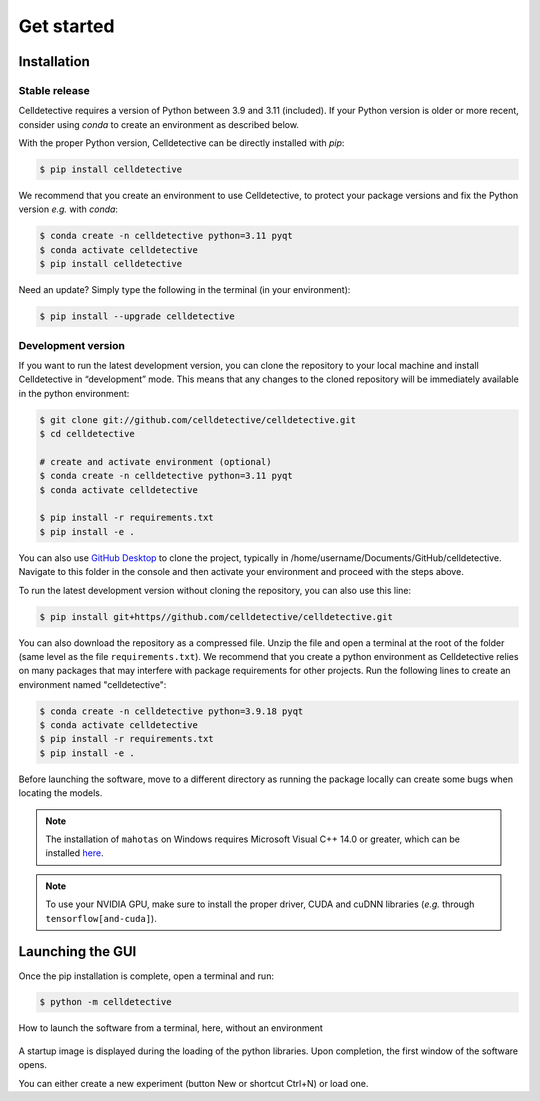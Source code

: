 Get started
===========

.. _get_started:


Installation
------------

Stable release
~~~~~~~~~~~~~~

Celldetective requires a version of Python between 3.9 and 3.11 (included). If your Python version is older or more recent, consider using `conda` to create an environment as described below.

With the proper Python version, Celldetective can be directly installed with `pip`:

.. code-block:: console

    $ pip install celldetective

We recommend that you create an environment to use Celldetective, to protect your package versions and fix the Python version *e.g.*
with `conda`:

.. code-block:: console

    $ conda create -n celldetective python=3.11 pyqt
    $ conda activate celldetective
    $ pip install celldetective

Need an update? Simply type the following in the terminal (in your
environment):

.. code-block:: console

    $ pip install --upgrade celldetective

Development version
~~~~~~~~~~~~~~~~~~~

If you want to run the latest development version, you can clone the repository to your local machine and install Celldetective in “development” mode. This means that any changes to the cloned repository will be immediately available in the python environment:

.. code-block:: console

    $ git clone git://github.com/celldetective/celldetective.git
    $ cd celldetective

    # create and activate environment (optional)
    $ conda create -n celldetective python=3.11 pyqt
    $ conda activate celldetective

    $ pip install -r requirements.txt
    $ pip install -e .

You can also use `GitHub Desktop <https://github.com/apps/desktop>`_ to clone the project, typically in /home/username/Documents/GitHub/celldetective. Navigate to this folder in the console and then activate your environment and proceed with the steps above.

To run the latest development version without cloning the repository, you can also use this line:

.. code-block:: console

    $ pip install git+https//github.com/celldetective/celldetective.git

You can also download the repository as a compressed file. Unzip the file and open a terminal at the root of the folder (same level as the file ``requirements.txt``). We recommend that you create a python environment as Celldetective relies on many packages that may interfere with package requirements for other projects. Run the following lines to create an environment named "celldetective":

.. code-block:: console

    $ conda create -n celldetective python=3.9.18 pyqt
    $ conda activate celldetective
    $ pip install -r requirements.txt
    $ pip install -e .

Before launching the software, move to a different directory as running the package locally can create some bugs when locating the models.

.. note::
    
    The installation of ``mahotas`` on Windows requires Microsoft Visual C++ 14.0 or greater, which can be installed `here <https://visualstudio.microsoft.com/visual-cpp-build-tools/>`_. 

.. note::
    
    To use your NVIDIA GPU, make sure to install the proper driver, CUDA and cuDNN libraries (*e.g.* through ``tensorflow[and-cuda]``).


Launching the GUI
-----------------

Once the pip installation is complete, open a terminal and run:

.. code-block:: console

	$ python -m celldetective


.. figure:: _static/launch.gif
    :width: 100%
    :align: center
    :alt: static_class

    How to launch the software from a terminal, here, without an environment


A startup image is displayed during the loading of the python libraries. Upon completion, the first window of the software opens. 

You can either create a new experiment (button New or shortcut Ctrl+N) or load one.